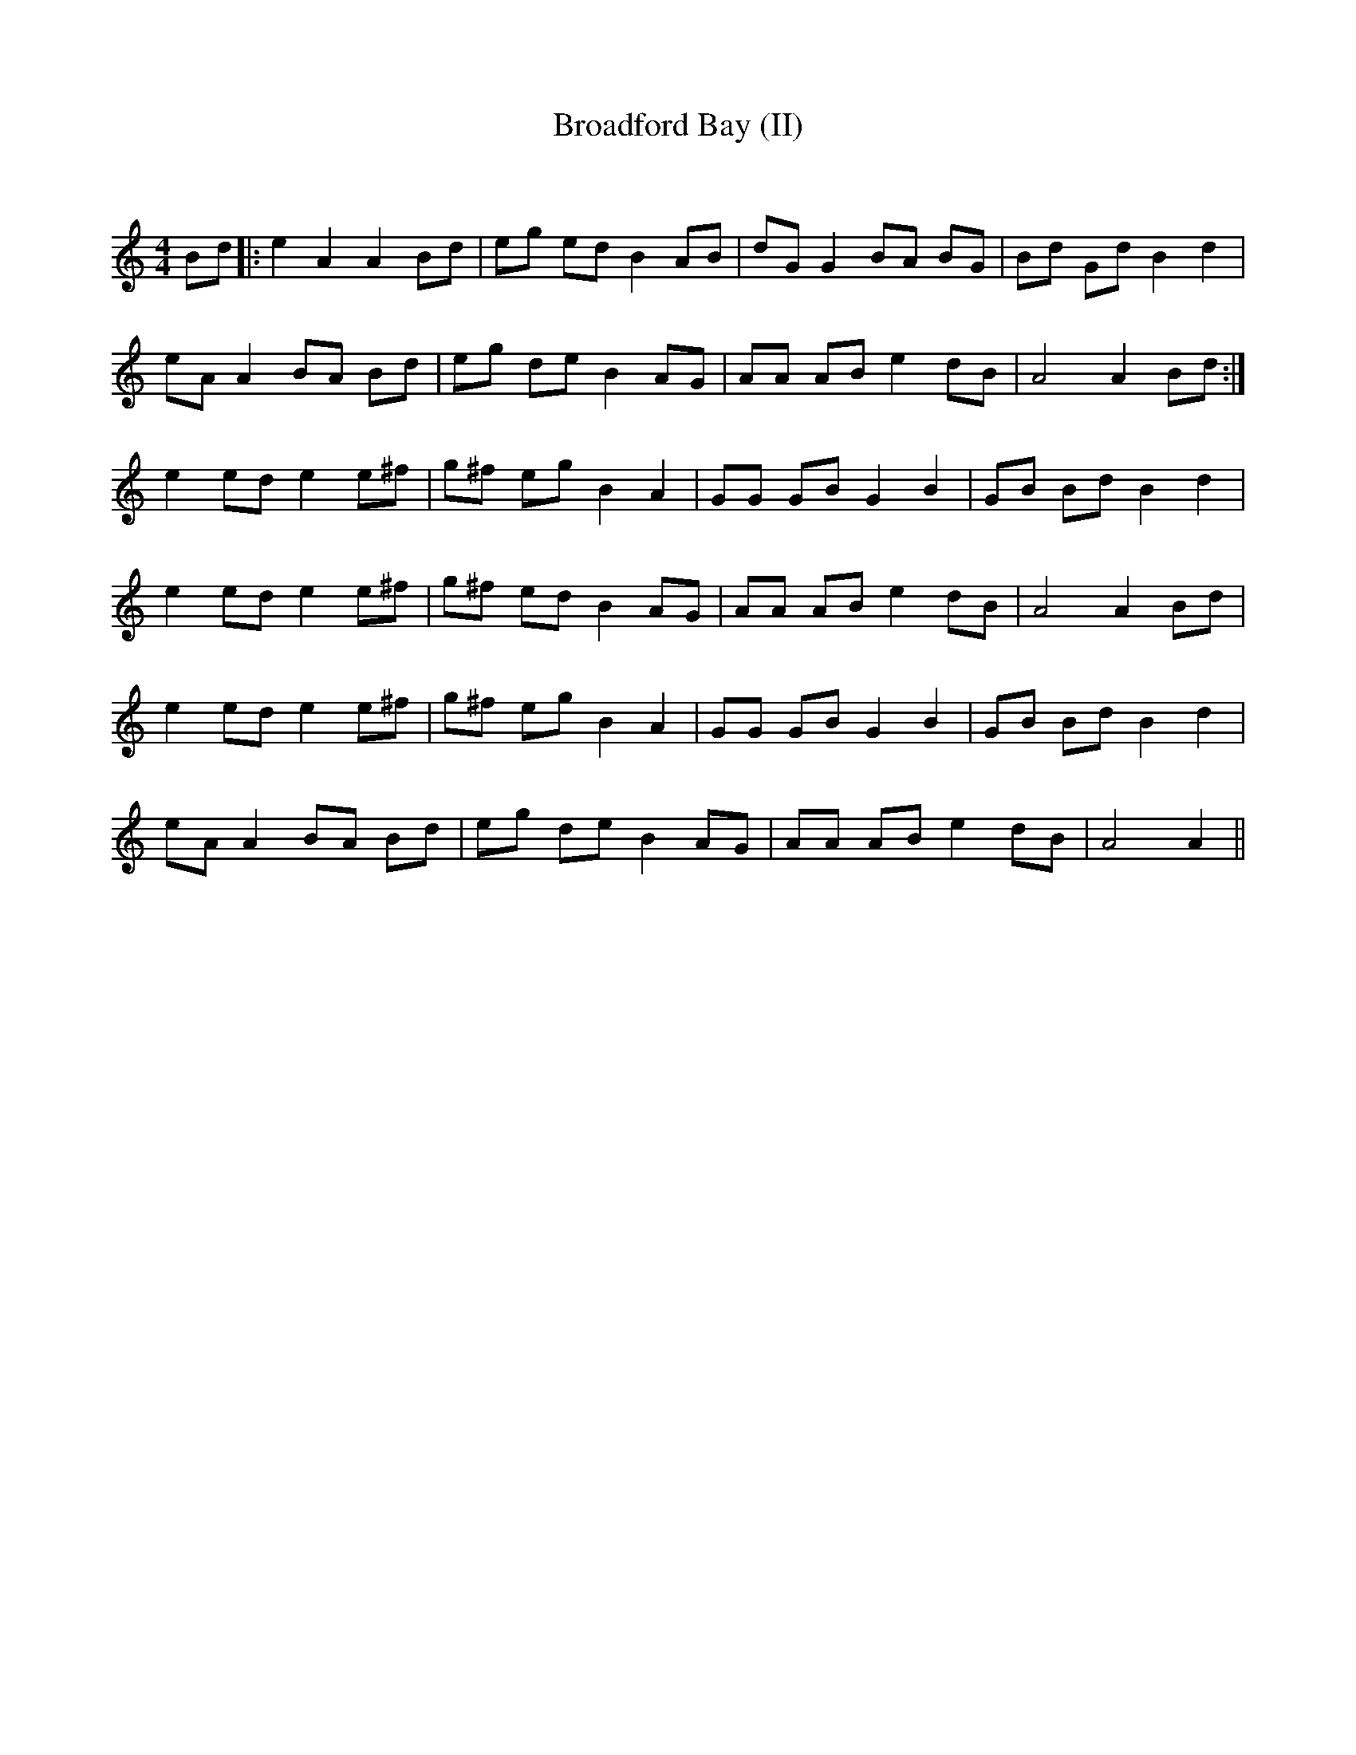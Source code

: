 X:1
T: Broadford Bay (II)
C:
R:Reel
Q: 232
K:Am
M:4/4
L:1/8
Bd|:e2A2 A2Bd|eg ed B2AB|dGG2 BA BG|Bd Gd B2d2|
eAA2 BA Bd|eg de B2AG|AA AB e2dB|A4 A2Bd:|
e2ed e2e^f|g^f eg B2A2|GG GB G2B2|GB Bd B2d2|
e2ed e2e^f|g^f ed B2AG|AA AB e2dB|A4 A2Bd|
e2ed e2e^f|g^f eg B2A2|GG GB G2B2|GB Bd B2d2|
eAA2 BA Bd|eg de B2AG|AA AB e2dB|A4 A2||
